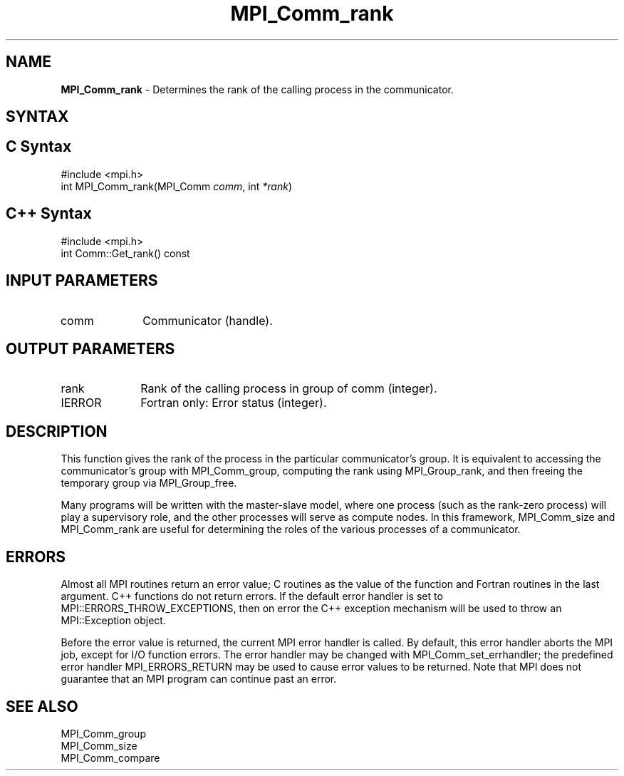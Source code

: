 .\" -*- nroff -*-
.\" Copyright 2010 Cisco Systems, Inc.  All rights reserved.
.\" Copyright 2006-2008 Sun Microsystems, Inc.
.\" Copyright (c) 1996 Thinking Machines Corporation
.\" $COPYRIGHT$
.TH MPI_Comm_rank 3 "Aug 22, 2018" "3.1.2" "Open MPI"
.SH NAME
\fBMPI_Comm_rank\fP \- Determines the rank of the calling process in the communicator.

.SH SYNTAX
.ft R
.SH C Syntax
.nf
#include <mpi.h>
int MPI_Comm_rank(MPI_Comm \fIcomm\fP, int\fI *rank\fP)

.fi
.SH C++ Syntax
.nf
#include <mpi.h>
int Comm::Get_rank() const

.fi
.SH INPUT PARAMETERS
.ft R
.TP 1i
comm
Communicator (handle).

.SH OUTPUT PARAMETERS
.ft R
.TP 1i
rank
Rank of the calling process in group of comm (integer).
.ft R
.TP 1i
IERROR
Fortran only: Error status (integer).

.SH DESCRIPTION
.ft R
This function gives the rank of the process in the
particular communicator's group. It is equivalent to accessing the
communicator's group with MPI_Comm_group, computing the rank using MPI_Group_rank, and then freeing the temporary group via MPI_Group_free.
.sp
Many programs will be written with the master-slave model, where one process (such as the rank-zero process) will play a supervisory role, and the other processes will serve as compute nodes. In this framework, MPI_Comm_size and MPI_Comm_rank are useful for determining the roles of the various processes of a communicator.

.SH ERRORS
Almost all MPI routines return an error value; C routines as the value of the function and Fortran routines in the last argument. C++ functions do not return errors. If the default error handler is set to MPI::ERRORS_THROW_EXCEPTIONS, then on error the C++ exception mechanism will be used to throw an MPI::Exception object.
.sp
Before the error value is returned, the current MPI error handler is
called. By default, this error handler aborts the MPI job, except for I/O function errors. The error handler may be changed with MPI_Comm_set_errhandler; the predefined error handler MPI_ERRORS_RETURN may be used to cause error values to be returned. Note that MPI does not guarantee that an MPI program can continue past an error.

.SH SEE ALSO
.ft R
.sp
.nf
MPI_Comm_group
MPI_Comm_size
MPI_Comm_compare


